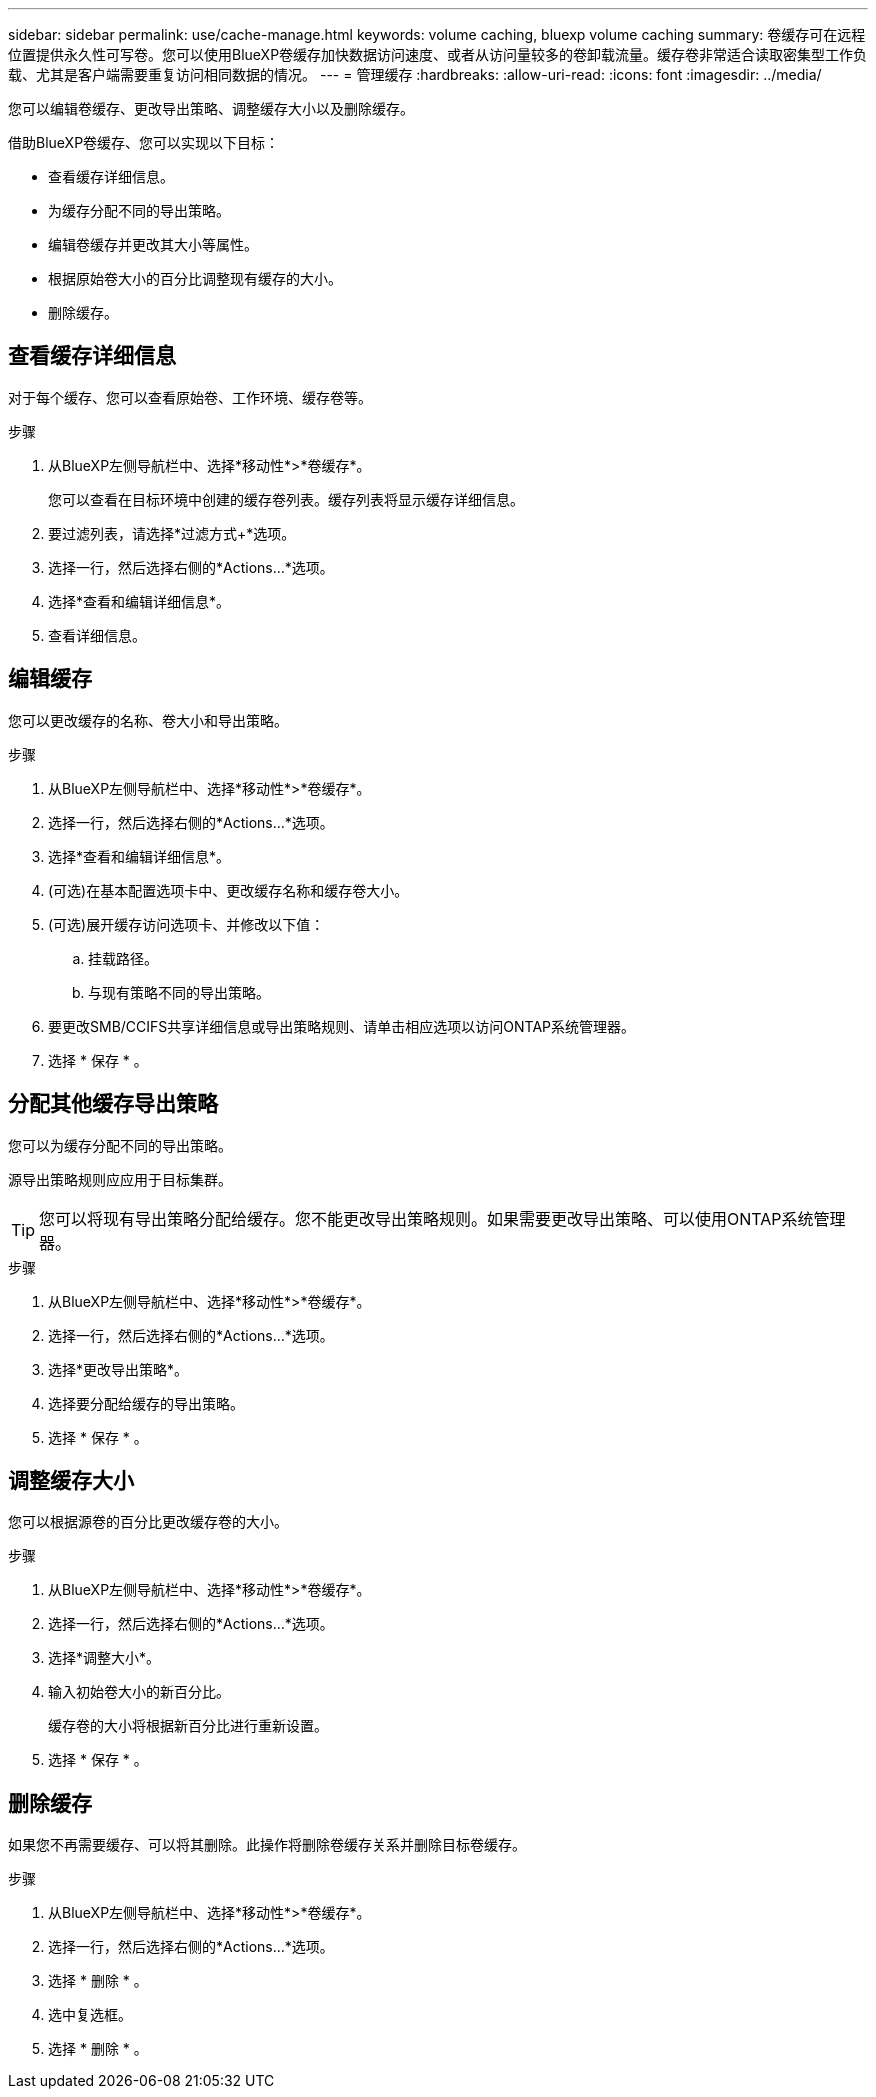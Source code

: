 ---
sidebar: sidebar 
permalink: use/cache-manage.html 
keywords: volume caching, bluexp volume caching 
summary: 卷缓存可在远程位置提供永久性可写卷。您可以使用BlueXP卷缓存加快数据访问速度、或者从访问量较多的卷卸载流量。缓存卷非常适合读取密集型工作负载、尤其是客户端需要重复访问相同数据的情况。 
---
= 管理缓存
:hardbreaks:
:allow-uri-read: 
:icons: font
:imagesdir: ../media/


[role="lead"]
您可以编辑卷缓存、更改导出策略、调整缓存大小以及删除缓存。

借助BlueXP卷缓存、您可以实现以下目标：

* 查看缓存详细信息。
* 为缓存分配不同的导出策略。
* 编辑卷缓存并更改其大小等属性。
* 根据原始卷大小的百分比调整现有缓存的大小。
* 删除缓存。




== 查看缓存详细信息

对于每个缓存、您可以查看原始卷、工作环境、缓存卷等。

.步骤
. 从BlueXP左侧导航栏中、选择*移动性*>*卷缓存*。
+
您可以查看在目标环境中创建的缓存卷列表。缓存列表将显示缓存详细信息。

. 要过滤列表，请选择*过滤方式+*选项。
. 选择一行，然后选择右侧的*Actions…*选项。
. 选择*查看和编辑详细信息*。
. 查看详细信息。




== 编辑缓存

您可以更改缓存的名称、卷大小和导出策略。

.步骤
. 从BlueXP左侧导航栏中、选择*移动性*>*卷缓存*。
. 选择一行，然后选择右侧的*Actions…*选项。
. 选择*查看和编辑详细信息*。
. (可选)在基本配置选项卡中、更改缓存名称和缓存卷大小。
. (可选)展开缓存访问选项卡、并修改以下值：
+
.. 挂载路径。
.. 与现有策略不同的导出策略。


. 要更改SMB/CCIFS共享详细信息或导出策略规则、请单击相应选项以访问ONTAP系统管理器。
. 选择 * 保存 * 。




== 分配其他缓存导出策略

您可以为缓存分配不同的导出策略。

源导出策略规则应应用于目标集群。


TIP: 您可以将现有导出策略分配给缓存。您不能更改导出策略规则。如果需要更改导出策略、可以使用ONTAP系统管理器。

.步骤
. 从BlueXP左侧导航栏中、选择*移动性*>*卷缓存*。
. 选择一行，然后选择右侧的*Actions…*选项。
. 选择*更改导出策略*。
. 选择要分配给缓存的导出策略。
. 选择 * 保存 * 。




== 调整缓存大小

您可以根据源卷的百分比更改缓存卷的大小。

.步骤
. 从BlueXP左侧导航栏中、选择*移动性*>*卷缓存*。
. 选择一行，然后选择右侧的*Actions…*选项。
. 选择*调整大小*。
. 输入初始卷大小的新百分比。
+
缓存卷的大小将根据新百分比进行重新设置。

. 选择 * 保存 * 。




== 删除缓存

如果您不再需要缓存、可以将其删除。此操作将删除卷缓存关系并删除目标卷缓存。

.步骤
. 从BlueXP左侧导航栏中、选择*移动性*>*卷缓存*。
. 选择一行，然后选择右侧的*Actions…*选项。
. 选择 * 删除 * 。
. 选中复选框。
. 选择 * 删除 * 。

